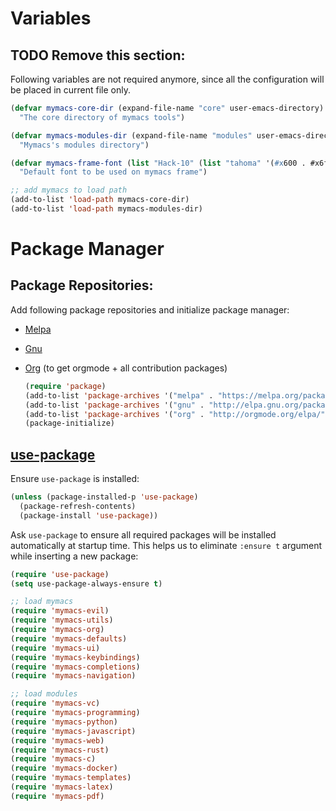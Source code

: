 * Variables
** TODO Remove this section:
   Following variables are not required anymore, since all the configuration
   will be placed in current file only.

#+BEGIN_SRC emacs-lisp
(defvar mymacs-core-dir (expand-file-name "core" user-emacs-directory)
  "The core directory of mymacs tools")

(defvar mymacs-modules-dir (expand-file-name "modules" user-emacs-directory)
  "Mymacs's modules directory")

(defvar mymacs-frame-font (list "Hack-10" (list "tahoma" '(#x600 . #x6ff)))
  "Default font to be used on mymacs frame")

;; add mymacs to load path
(add-to-list 'load-path mymacs-core-dir)
(add-to-list 'load-path mymacs-modules-dir)
#+END_SRC

* Package Manager
** Package Repositories:
   Add following package repositories and initialize package manager:
   - [[http://melpa.org/][Melpa]]
   - [[http://elpa.gnu.org][Gnu]]
   - [[http://orgmode.org/elpa.html][Org]] (to get orgmode + all contribution packages)

    #+BEGIN_SRC emacs-lisp
      (require 'package)
      (add-to-list 'package-archives '("melpa" . "https://melpa.org/packages/"))
      (add-to-list 'package-archives '("gnu" . "http://elpa.gnu.org/packages")) 
      (add-to-list 'package-archives '("org" . "http://orgmode.org/elpa/") t)
      (package-initialize)
    #+END_SRC
** [[https://github.com/jwiegley/use-package][use-package]]
   Ensure =use-package= is installed:
   #+BEGIN_SRC emacs-lisp
     (unless (package-installed-p 'use-package)
       (package-refresh-contents)
       (package-install 'use-package))
   #+END_SRC
   Ask =use-package= to ensure all required packages will be installed
   automatically at startup time. This helps us to eliminate =:ensure t=
   argument while inserting a new package:
   #+BEGIN_SRC emacs-lisp
     (require 'use-package)
     (setq use-package-always-ensure t)
   #+END_SRC

#+BEGIN_SRC emacs-lisp
;; load mymacs
(require 'mymacs-evil)
(require 'mymacs-utils)
(require 'mymacs-org)
(require 'mymacs-defaults)
(require 'mymacs-ui)
(require 'mymacs-keybindings)
(require 'mymacs-completions)
(require 'mymacs-navigation)

;; load modules
(require 'mymacs-vc)
(require 'mymacs-programming)
(require 'mymacs-python)
(require 'mymacs-javascript)
(require 'mymacs-web)
(require 'mymacs-rust)
(require 'mymacs-c)
(require 'mymacs-docker)
(require 'mymacs-templates)
(require 'mymacs-latex)
(require 'mymacs-pdf)
#+END_SRC

